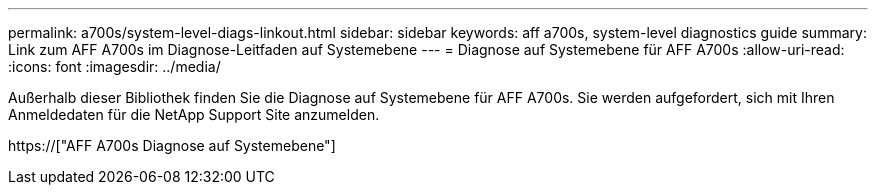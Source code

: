 ---
permalink: a700s/system-level-diags-linkout.html 
sidebar: sidebar 
keywords: aff a700s, system-level diagnostics guide 
summary: Link zum AFF A700s im Diagnose-Leitfaden auf Systemebene 
---
= Diagnose auf Systemebene für AFF A700s
:allow-uri-read: 
:icons: font
:imagesdir: ../media/


[role="lead"]
Außerhalb dieser Bibliothek finden Sie die Diagnose auf Systemebene für AFF A700s. Sie werden aufgefordert, sich mit Ihren Anmeldedaten für die NetApp Support Site anzumelden.

https://["AFF A700s Diagnose auf Systemebene"]
